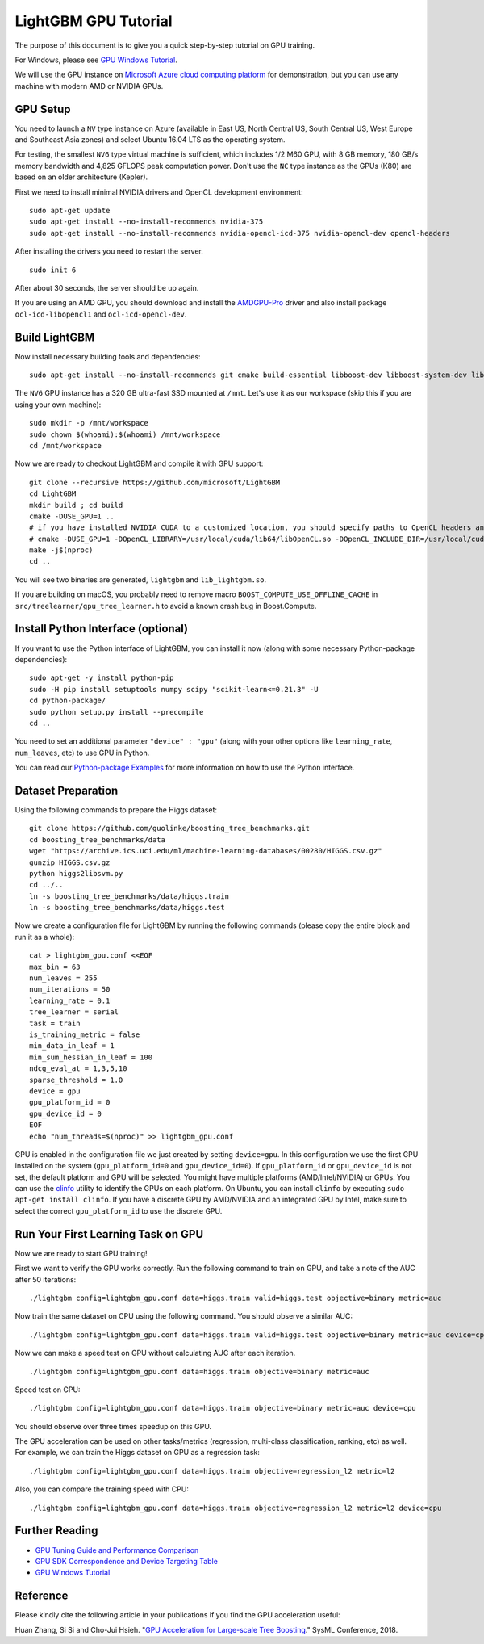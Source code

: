 ﻿LightGBM GPU Tutorial
=====================

The purpose of this document is to give you a quick step-by-step tutorial on GPU training.

For Windows, please see `GPU Windows Tutorial <./GPU-Windows.rst>`__.

We will use the GPU instance on `Microsoft Azure cloud computing platform`_ for demonstration,
but you can use any machine with modern AMD or NVIDIA GPUs.

GPU Setup
---------

You need to launch a ``NV`` type instance on Azure (available in East US, North Central US, South Central US, West Europe and Southeast Asia zones)
and select Ubuntu 16.04 LTS as the operating system.

For testing, the smallest ``NV6`` type virtual machine is sufficient, which includes 1/2 M60 GPU, with 8 GB memory, 180 GB/s memory bandwidth and 4,825 GFLOPS peak computation power.
Don't use the ``NC`` type instance as the GPUs (K80) are based on an older architecture (Kepler).

First we need to install minimal NVIDIA drivers and OpenCL development environment:

::

    sudo apt-get update
    sudo apt-get install --no-install-recommends nvidia-375
    sudo apt-get install --no-install-recommends nvidia-opencl-icd-375 nvidia-opencl-dev opencl-headers

After installing the drivers you need to restart the server.

::

    sudo init 6

After about 30 seconds, the server should be up again.

If you are using an AMD GPU, you should download and install the `AMDGPU-Pro`_ driver and also install package ``ocl-icd-libopencl1`` and ``ocl-icd-opencl-dev``.

Build LightGBM
--------------

Now install necessary building tools and dependencies:

::

    sudo apt-get install --no-install-recommends git cmake build-essential libboost-dev libboost-system-dev libboost-filesystem-dev

The ``NV6`` GPU instance has a 320 GB ultra-fast SSD mounted at ``/mnt``.
Let's use it as our workspace (skip this if you are using your own machine):

::

    sudo mkdir -p /mnt/workspace
    sudo chown $(whoami):$(whoami) /mnt/workspace
    cd /mnt/workspace

Now we are ready to checkout LightGBM and compile it with GPU support:

::

    git clone --recursive https://github.com/microsoft/LightGBM
    cd LightGBM
    mkdir build ; cd build
    cmake -DUSE_GPU=1 .. 
    # if you have installed NVIDIA CUDA to a customized location, you should specify paths to OpenCL headers and library like the following:
    # cmake -DUSE_GPU=1 -DOpenCL_LIBRARY=/usr/local/cuda/lib64/libOpenCL.so -DOpenCL_INCLUDE_DIR=/usr/local/cuda/include/ ..
    make -j$(nproc)
    cd ..

You will see two binaries are generated, ``lightgbm`` and ``lib_lightgbm.so``.

If you are building on macOS, you probably need to remove macro ``BOOST_COMPUTE_USE_OFFLINE_CACHE`` in ``src/treelearner/gpu_tree_learner.h`` to avoid a known crash bug in Boost.Compute.

Install Python Interface (optional)
-----------------------------------

If you want to use the Python interface of LightGBM, you can install it now (along with some necessary Python-package dependencies):

::

    sudo apt-get -y install python-pip
    sudo -H pip install setuptools numpy scipy "scikit-learn<=0.21.3" -U
    cd python-package/
    sudo python setup.py install --precompile
    cd ..

You need to set an additional parameter ``"device" : "gpu"`` (along with your other options like ``learning_rate``, ``num_leaves``, etc) to use GPU in Python.

You can read our `Python-package Examples`_ for more information on how to use the Python interface.

Dataset Preparation
-------------------

Using the following commands to prepare the Higgs dataset:

::

    git clone https://github.com/guolinke/boosting_tree_benchmarks.git
    cd boosting_tree_benchmarks/data
    wget "https://archive.ics.uci.edu/ml/machine-learning-databases/00280/HIGGS.csv.gz"
    gunzip HIGGS.csv.gz
    python higgs2libsvm.py
    cd ../..
    ln -s boosting_tree_benchmarks/data/higgs.train
    ln -s boosting_tree_benchmarks/data/higgs.test

Now we create a configuration file for LightGBM by running the following commands (please copy the entire block and run it as a whole):

::

    cat > lightgbm_gpu.conf <<EOF
    max_bin = 63
    num_leaves = 255
    num_iterations = 50
    learning_rate = 0.1
    tree_learner = serial
    task = train
    is_training_metric = false
    min_data_in_leaf = 1
    min_sum_hessian_in_leaf = 100
    ndcg_eval_at = 1,3,5,10
    sparse_threshold = 1.0
    device = gpu
    gpu_platform_id = 0
    gpu_device_id = 0
    EOF
    echo "num_threads=$(nproc)" >> lightgbm_gpu.conf

GPU is enabled in the configuration file we just created by setting ``device=gpu``.
In this configuration we use the first GPU installed on the system (``gpu_platform_id=0`` and ``gpu_device_id=0``). If ``gpu_platform_id`` or ``gpu_device_id`` is not set, the default platform and GPU will be selected.
You might have multiple platforms (AMD/Intel/NVIDIA) or GPUs. You can use the `clinfo`_ utility to identify the GPUs on each platform. On Ubuntu, you can install ``clinfo`` by executing ``sudo apt-get install clinfo``. If you have a discrete GPU by AMD/NVIDIA and an integrated GPU by Intel, make sure to select the correct ``gpu_platform_id`` to use the discrete GPU.

Run Your First Learning Task on GPU
-----------------------------------

Now we are ready to start GPU training!

First we want to verify the GPU works correctly.
Run the following command to train on GPU, and take a note of the AUC after 50 iterations:

::

    ./lightgbm config=lightgbm_gpu.conf data=higgs.train valid=higgs.test objective=binary metric=auc

Now train the same dataset on CPU using the following command. You should observe a similar AUC:

::

    ./lightgbm config=lightgbm_gpu.conf data=higgs.train valid=higgs.test objective=binary metric=auc device=cpu

Now we can make a speed test on GPU without calculating AUC after each iteration.

::

    ./lightgbm config=lightgbm_gpu.conf data=higgs.train objective=binary metric=auc

Speed test on CPU:

::

    ./lightgbm config=lightgbm_gpu.conf data=higgs.train objective=binary metric=auc device=cpu

You should observe over three times speedup on this GPU.

The GPU acceleration can be used on other tasks/metrics (regression, multi-class classification, ranking, etc) as well.
For example, we can train the Higgs dataset on GPU as a regression task:

::

    ./lightgbm config=lightgbm_gpu.conf data=higgs.train objective=regression_l2 metric=l2

Also, you can compare the training speed with CPU:

::

    ./lightgbm config=lightgbm_gpu.conf data=higgs.train objective=regression_l2 metric=l2 device=cpu

Further Reading
---------------

- `GPU Tuning Guide and Performance Comparison <./GPU-Performance.rst>`__

- `GPU SDK Correspondence and Device Targeting Table <./GPU-Targets.rst>`__

- `GPU Windows Tutorial <./GPU-Windows.rst>`__

Reference
---------

Please kindly cite the following article in your publications if you find the GPU acceleration useful:

Huan Zhang, Si Si and Cho-Jui Hsieh. "`GPU Acceleration for Large-scale Tree Boosting`_." SysML Conference, 2018.

.. _Microsoft Azure cloud computing platform: https://azure.microsoft.com/

.. _AMDGPU-Pro: https://www.amd.com/en/support

.. _Python-package Examples: https://github.com/microsoft/LightGBM/tree/master/examples/python-guide

.. _GPU Acceleration for Large-scale Tree Boosting: https://arxiv.org/abs/1706.08359

.. _clinfo: https://github.com/Oblomov/clinfo
